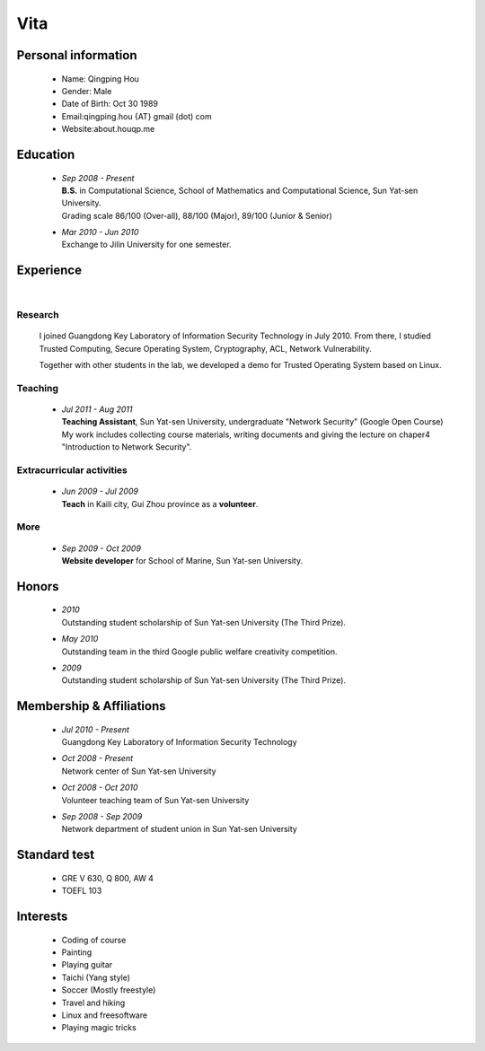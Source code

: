 Vita
################

Personal information
====================
 - Name: Qingping Hou
 - Gender: Male
 - Date of Birth: Oct 30 1989
 - Email:qingping.hou {AT} gmail (dot) com
 - Website:about.houqp.me

Education
======================
 - | *Sep 2008 - Present*
   | **B.S.** in Computational Science, School of Mathematics and Computational Science, Sun Yat-sen University. 
   | Grading scale 86/100 (Over-all), 88/100 (Major), 89/100 (Junior & Senior)

 - | *Mar 2010 - Jun 2010*
   | Exchange to Jilin University for one semester.

.. Research Interests
.. ==================

Experience
==========
|

Research 
-------------------

  I joined Guangdong Key Laboratory of Information Security Technology in July 2010. From there, I studied Trusted Computing, Secure Operating System, Cryptography, ACL, Network Vulnerability. 

  Together with other students in the lab, we developed a demo for Trusted Operating System based on Linux.

Teaching
--------

 - | *Jul 2011 - Aug 2011*
   | **Teaching Assistant**, Sun Yat-sen University, undergraduate "Network Security" (Google Open Course)
   | My work includes collecting course materials, writing documents and giving the lecture on chaper4 "Introduction to Network Security".

Extracurricular activities
--------------------------

 - | *Jun 2009 - Jul 2009*
   | **Teach** in Kaili city, Gui Zhou province as a **volunteer**.

More
------

 - | *Sep 2009 - Oct 2009*
   | **Website developer** for School of Marine, Sun Yat-sen University.

.. Book Chapter
.. ============

.. - | Introduction to Network Security. In the book of "Network Security" (coming soon)

.. Publications
.. ============

Honors
======
 - | *2010*
   | Outstanding student scholarship of Sun Yat-sen University (The Third Prize).

 - | *May 2010*
   | Outstanding team in the third Google public welfare creativity competition.

 - | *2009*
   | Outstanding student scholarship of Sun Yat-sen University (The Third Prize).


Membership & Affiliations
=========================
 - | *Jul 2010 - Present* 
   | Guangdong Key Laboratory of Information Security Technology

 - | *Oct 2008 - Present* 
   | Network center of Sun Yat-sen University

 - | *Oct 2008 - Oct 2010* 
   | Volunteer teaching team of Sun Yat-sen University

 - | *Sep 2008 - Sep 2009* 
   | Network department of student union in Sun Yat-sen University

Standard test
=============
 - GRE V 630, Q 800, AW 4
 - TOEFL 103

Interests 
==================
 - Coding of course
 - Painting
 - Playing guitar
 - Taichi (Yang style)
 - Soccer (Mostly freestyle)
 - Travel and hiking
 - Linux and freesoftware
 - Playing magic tricks
